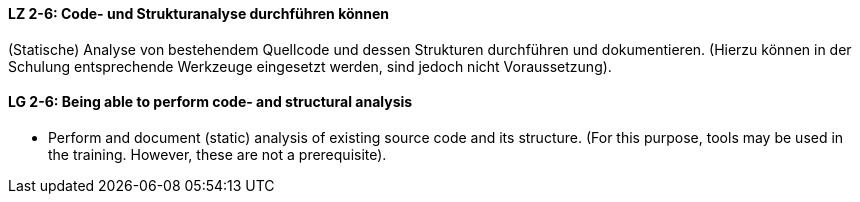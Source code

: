 
// tag::DE[]
[[LZ-2-6]]
==== LZ 2-6: Code- und Strukturanalyse durchführen können
(Statische) Analyse von bestehendem Quellcode und dessen Strukturen durchführen und dokumentieren. 
(Hierzu können in der Schulung entsprechende Werkzeuge eingesetzt werden, sind jedoch nicht Voraussetzung).

// end::DE[]


// tag::EN[]
[[LG-2-6]]
==== LG 2-6: Being able to perform code- and structural analysis

* Perform and document (static) analysis of existing source code and its structure. 
(For this purpose, tools may be used in the training. 
However, these are not a prerequisite).

// end::EN[]

// tag::REMARK[]

// end::REMARK[]
